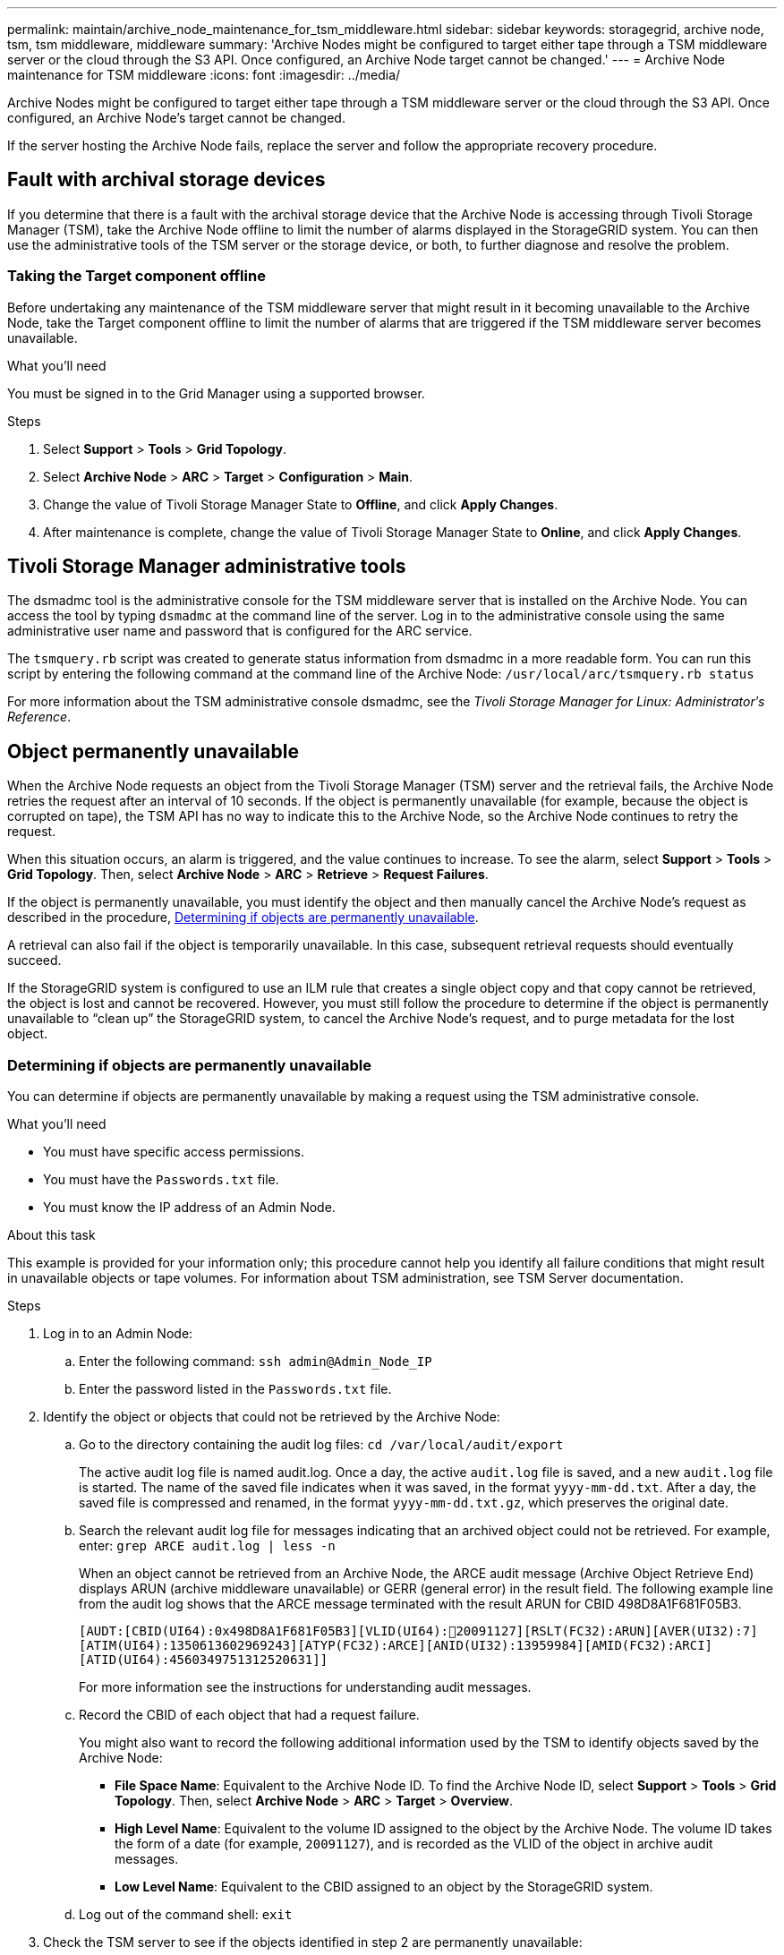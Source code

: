 ---
permalink: maintain/archive_node_maintenance_for_tsm_middleware.html
sidebar: sidebar
keywords: storagegrid, archive node, tsm, tsm middleware, middleware
summary: 'Archive Nodes might be configured to target either tape through a TSM middleware server or the cloud through the S3 API. Once configured, an Archive Node target cannot be changed.'
---
= Archive Node maintenance for TSM middleware
:icons: font
:imagesdir: ../media/

[.lead]
Archive Nodes might be configured to target either tape through a TSM middleware server or the cloud through the S3 API. Once configured, an Archive Node's target cannot be changed.

If the server hosting the Archive Node fails, replace the server and follow the appropriate recovery procedure.

== Fault with archival storage devices

If you determine that there is a fault with the archival storage device that the Archive Node is accessing through Tivoli Storage Manager (TSM), take the Archive Node offline to limit the number of alarms displayed in the StorageGRID system. You can then use the administrative tools of the TSM server or the storage device, or both, to further diagnose and resolve the problem.

=== Taking the Target component offline

Before undertaking any maintenance of the TSM middleware server that might result in it becoming unavailable to the Archive Node, take the Target component offline to limit the number of alarms that are triggered if the TSM middleware server becomes unavailable.

.What you'll need

You must be signed in to the Grid Manager using a supported browser.

.Steps

. Select *Support* > *Tools* > *Grid Topology*.
. Select *Archive Node* > *ARC* > *Target* > *Configuration* > *Main*.
. Change the value of Tivoli Storage Manager State to *Offline*, and click *Apply Changes*.
. After maintenance is complete, change the value of Tivoli Storage Manager State to *Online*, and click *Apply Changes*.

== Tivoli Storage Manager administrative tools

The dsmadmc tool is the administrative console for the TSM middleware server that is installed on the Archive Node. You can access the tool by typing `dsmadmc` at the command line of the server. Log in to the administrative console using the same administrative user name and password that is configured for the ARC service.

The `tsmquery.rb` script was created to generate status information from dsmadmc in a more readable form. You can run this script by entering the following command at the command line of the Archive Node: `/usr/local/arc/tsmquery.rb status`

For more information about the TSM administrative console dsmadmc, see the _Tivoli Storage Manager for Linux: Administratorʹs Reference_.

== Object permanently unavailable

When the Archive Node requests an object from the Tivoli Storage Manager (TSM) server and the retrieval fails, the Archive Node retries the request after an interval of 10 seconds. If the object is permanently unavailable (for example, because the object is corrupted on tape), the TSM API has no way to indicate this to the Archive Node, so the Archive Node continues to retry the request.

When this situation occurs, an alarm is triggered, and the value continues to increase. To see the alarm, select *Support* > *Tools* > *Grid Topology*. Then, select *Archive Node* > *ARC* > *Retrieve* > *Request Failures*.

If the object is permanently unavailable, you must identify the object and then manually cancel the Archive Node's request as described in the procedure, <<determining_objects_permanently_unavailable,Determining if objects are permanently unavailable>>.

A retrieval can also fail if the object is temporarily unavailable. In this case, subsequent retrieval requests should eventually succeed.

If the StorageGRID system is configured to use an ILM rule that creates a single object copy and that copy cannot be retrieved, the object is lost and cannot be recovered. However, you must still follow the procedure to determine if the object is permanently unavailable to "`clean up`" the StorageGRID system, to cancel the Archive Node's request, and to purge metadata for the lost object.

[#determining_objects_permanently_unavailable]
=== Determining if objects are permanently unavailable

You can determine if objects are permanently unavailable by making a request using the TSM administrative console.

.What you'll need

* You must have specific access permissions.
* You must have the `Passwords.txt` file.
* You must know the IP address of an Admin Node.

.About this task

This example is provided for your information only; this procedure cannot help you identify all failure conditions that might result in unavailable objects or tape volumes. For information about TSM administration, see TSM Server documentation.

.Steps

. Log in to an Admin Node:
 .. Enter the following command: `ssh admin@Admin_Node_IP`
 .. Enter the password listed in the `Passwords.txt` file.
. Identify the object or objects that could not be retrieved by the Archive Node:
 .. Go to the directory containing the audit log files: `cd /var/local/audit/export`
+
The active audit log file is named audit.log. Once a day, the active `audit.log` file is saved, and a new `audit.log` file is started. The name of the saved file indicates when it was saved, in the format `yyyy-mm-dd.txt`. After a day, the saved file is compressed and renamed, in the format `yyyy-mm-dd.txt.gz`, which preserves the original date.

 .. Search the relevant audit log file for messages indicating that an archived object could not be retrieved. For example, enter: `grep ARCE audit.log | less -n`
+
When an object cannot be retrieved from an Archive Node, the ARCE audit message (Archive Object Retrieve End) displays ARUN (archive middleware unavailable) or GERR (general error) in the result field. The following example line from the audit log shows that the ARCE message terminated with the result ARUN for CBID 498D8A1F681F05B3.
+
----
[AUDT:[CBID(UI64):0x498D8A1F681F05B3][VLID(UI64):20091127][RSLT(FC32):ARUN][AVER(UI32):7]
[ATIM(UI64):1350613602969243][ATYP(FC32):ARCE][ANID(UI32):13959984][AMID(FC32):ARCI]
[ATID(UI64):4560349751312520631]]
----
+
For more information see the instructions for understanding audit messages.

 .. Record the CBID of each object that had a request failure.
+
You might also want to record the following additional information used by the TSM to identify objects saved by the Archive Node:

  *** *File Space Name*: Equivalent to the Archive Node ID. To find the Archive Node ID, select *Support* > *Tools* > *Grid Topology*. Then, select *Archive Node* > *ARC* > *Target* > *Overview*.
  *** *High Level Name*: Equivalent to the volume ID assigned to the object by the Archive Node. The volume ID takes the form of a date (for example, `20091127`), and is recorded as the VLID of the object in archive audit messages.
  *** *Low Level Name*: Equivalent to the CBID assigned to an object by the StorageGRID system.

 .. Log out of the command shell: `exit`
. Check the TSM server to see if the objects identified in step 2 are permanently unavailable:
 .. Log in to the administrative console of the TSM server: `dsmadmc`
+
Use the administrative user name and password that are configured for the ARC service. Enter the user name and password in the Grid Manager. (To see the user name, select *Support* > *Tools* > *Grid Topology*. Then, select *Archive Node* > *ARC* > *Target* > *Configuration*.)

 .. Determine if the object is permanently unavailable.
+
For example, you might search the TSM activity log for a data integrity error for that object. The following example shows a search of the activity log for the past day for an object with CBID `498D8A1F681F05B3`.
+
----
> query actlog begindate=-1 search=276C14E94082CC69
12/21/2008 05:39:15 ANR0548W Retrieve or restore
failed for session 9139359 for node DEV-ARC-20 (Bycast ARC)
processing file space /19130020 4 for file /20081002/
498D8A1F681F05B3 stored as Archive - data
integrity error detected. (SESSION: 9139359)
>
----
+
Depending on the nature of the error, the CBID might not be recorded in the TSM activity log. You might need to search the log for other TSM errors around the time of the request failure.

 .. If an entire tape is permanently unavailable, identify the CBIDs for all objects stored on that volume: `query content TSM_Volume_Name`
+
where `TSM_Volume_Name` is the TSM name for the unavailable tape. The following is an example of the output for this command:
+
----
 > query content TSM-Volume-Name
Node Name     Type Filespace  FSID Client's Name for File Name
------------- ---- ---------- ---- ----------------------------
DEV-ARC-20    Arch /19130020  216  /20081201/ C1D172940E6C7E12
DEV-ARC-20    Arch /19130020  216  /20081201/ F1D7FBC2B4B0779E
----
+
The `Client’s Name for File Name` is the same as the Archive Node volume ID (or TSM "`high level name`") followed by the object's CBID (or TSM "`low level name`"). That is, the `Client’s Name for File Name` takes the form `/Archive Node volume ID /CBID`. In the first line of the example output, the `Client’s Name for File Name` is `/20081201/ C1D172940E6C7E12`.
+
Recall also that the `Filespace` is the node ID of the Archive Node.
+
You will need the CBID of each object stored on the volume and the node ID of the Archive Node to cancel the retrieval request.
. For each object that is permanently unavailable, cancel the retrieval request and issue a command to inform the StorageGRID system that the object copy was lost:
+
IMPORTANT: Use the ADE Console with caution. If the console is used improperly, it is possible to interrupt system operations and corrupt data. Enter commands carefully, and only use the commands documented in this procedure.

 .. If you are not already logged in to the Archive Node, log in as follows:
  ... Enter the following command: `ssh admin@_grid_node_IP_`
  ... Enter the password listed in the `Passwords.txt` file.
  ... Enter the following command to switch to root: `su -`
  ... Enter the password listed in the `Passwords.txt` file.
 .. Access the ADE console of the ARC service: `telnet localhost 1409`
 .. Cancel the request for the object: `/proc/BRTR/cancel -c CBID`
+
where `CBID` is the identifier of the object that cannot be retrieved from the TSM.
+
If the only copies of the object are on tape, the "`bulk retrieval`" request is canceled with a message, "`1 requests canceled`". If copies of the object exist elsewhere in the system, the object retrieval is processed by a different module so the response to the message is "`0 requests canceled`".

 .. Issue a command to notify the StorageGRID system that an object copy has been lost and that an additional copy must be made: `/proc/CMSI/Object_Lost CBID node_ID`
+
where `CBID` is the identifier of the object that cannot be retrieved from the TSM server, and `node_ID` is the node ID of the Archive Node where the retrieval failed.
+
You must enter a separate command for each lost object copy: entering a range of CBIDs is not supported.
+
In most cases, the StorageGRID system immediately begins to make additional copies of object data to ensure that the system's ILM policy is followed.
+
However, if the ILM rule for the object specified that only one copy be made and that copy has now been lost, the object cannot be recovered. In this case running the `Object_Lost` command purges the lost object's metadata from the StorageGRID system.
+
When the `Object_Lost` command completes successfully, the following message is returned:
+
----
CLOC_LOST_ANS returned result ‘SUCS’
----
+
NOTE: The `/proc/CMSI/Object_Lost` command is only valid for lost objects that are stored on Archive Nodes.

 .. Exit the ADE Console: `exit`
 .. Log out of the Archive Node: `exit`

. Reset the value of Request Failures in the StorageGRID system:
 .. Go to *Archive Node* > *ARC* > *Retrieve* > *Configuration*, and select *Reset Request Failure Count*.
 .. Click *Apply Changes*.

.Related information

xref:../admin/index.adoc[Administer StorageGRID]

xref:../audit/index.adoc[Review audit logs]
